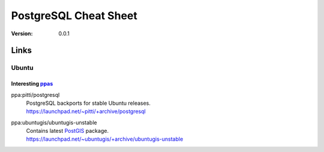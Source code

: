 ===============================================================================
PostgreSQL Cheat Sheet
===============================================================================

:version: 0.0.1


Links
===============================================================================
Ubuntu
-------------------------------------------------------------------------------
Interesting ppas_
^^^^^^^^^^^^^^^^^^^^^^^^^^^^^^^^^^^^^^^^^^^^^^^^^^^^^^^^^^^^^^^^^^^^^^^^^^^^^^^

ppa:pitti/postgresql
  | PostgreSQL backports for stable Ubuntu releases.
  | https://launchpad.net/~pitti/+archive/postgresql

ppa:ubuntugis/ubuntugis-unstable
  | Contains latest PostGIS_ package.
  | https://launchpad.net/~ubuntugis/+archive/ubuntugis-unstable

.. Links: {{{

.. _PostGIS: http://postgis.refractions.net/
.. _ppas: https://help.launchpad.net/Packaging/PPA

.. }}}

.. vim:ft=rst:tw=79:noet:
